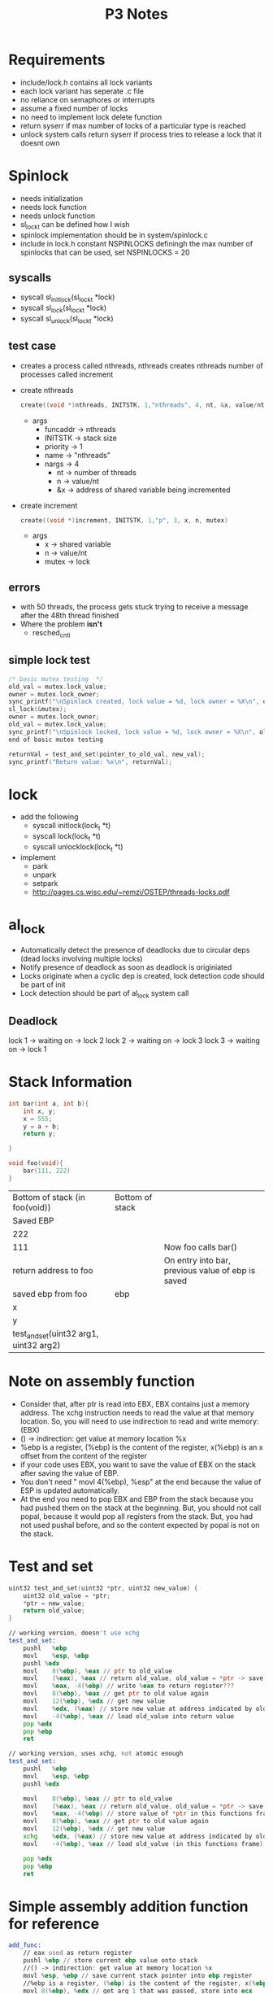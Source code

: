 #+TITLE: P3 Notes
* Requirements
- include/lock.h contains all lock variants
- each lock variant has seperate .c file
- no reliance on semaphores or interrupts
- assume a fixed number of locks
- no need to implement lock delete function
- return syserr if max number of locks of a particular type is reached
- unlock system calls return syserr if process tries to release a lock that it doesnt own
* Spinlock
- needs initialization
- needs lock function
- needs unlock function
- sl_lock_t can be defined how I wish
- spinlock implementation should be in system/spinlock.c
- include in lock.h constant NSPINLOCKS definingh the max number of spinlocks that can be used, set NSPINLOCKS = 20
** syscalls
- syscall sl_initlock(sl_lock_t *lock)
- syscall sl_lock(sl_lock_t *lock)
- syscall sl_unlock(sl_lock_t *lock)
** test case
- creates a process called nthreads, nthreads creates nthreads number of processes called increment
- create nthreads
  #+BEGIN_SRC c
create((void *)nthreads, INITSTK, 1,"nthreads", 4, nt, &x, value/nt, &mutex)
  #+END_SRC
  + args
    - funcaddr -> nthreads
    - INITSTK -> stack size
    - priority -> 1
    - name -> "nthreads"
    - nargs -> 4
      + nt -> number of threads
      + n -> value/nt
      + &x -> address of shared variable being incremented
- create increment
  #+BEGIN_SRC c
create((void *)increment, INITSTK, 1,"p", 3, x, n, mutex)
  #+END_SRC
  - args
    - x -> shared variable
    - n -> value/nt
    - mutex -> lock
** errors
- with 50 threads, the process gets stuck trying to receive a message after the 48th thread finished
- Where the problem *isn't*
  - resched_cntl
** simple lock test
#+BEGIN_SRC c
/* basic mutex testing  */
old_val = mutex.lock_value;
owner = mutex.lock_owner;
sync_printf("\nSpinlock created, lock value = %d, lock owner = %X\n", old_val, owner);
sl_lock(&mutex);
owner = mutex.lock_owner;
old_val = mutex.lock_value;
sync_printf("\nSpinlock locked, lock value = %d, lock owner = %X\n", old_val, owner);
end of basic mutex testing

returnVal = test_and_set(pointer_to_old_val, new_val);
sync_printf("Return value: %x\n", returnVal);
#+END_SRC
* lock
- add the following
  - syscall initlock(lock_t *t)
  - syscall lock(lock_t *t)
  - syscall unlocklock(lock_t *t)
- implement
  - park
  - unpark
  - setpark
  - http://pages.cs.wisc.edu/~remzi/OSTEP/threads-locks.pdf
* al_lock
- Automatically detect the presence of deadlocks due to circular deps
  (dead locks involving multiple locks)
- Notify presence of deadlock as soon as deadlock is originiated
- Locks originate when a cyclic dep is created, lock detection code should be part of init
- Lock detection should be part of al_lock system call
** Deadlock
lock 1 -> waiting on -> lock 2
lock 2 -> waiting on -> lock 3
lock 3 -> waiting on -> lock 1

* Stack Information
#+BEGIN_SRC C
int bar(int a, int b){
    int x, y;
    x = 555;
    y = a + b;
    return y;

}

void foo(void){
    bar(111, 222)
}
#+END_SRC
| Bottom of stack (in foo(void))         | Bottom of stack |                                                   |
| Saved EBP                              |                 |                                                   |
| 222                                    |                 |                                                   |
| 111                                    |                 | Now foo calls bar()                               |
| return address to foo                  |                 | On entry into bar, previous value of ebp is saved |
| saved ebp from foo                     | ebp             |                                                   |
| x                                      |                 |                                                   |
| y                                      |                 |                                                   |
| test_and_set(uint32 arg1, uint32 arg2) |                 |                                                   |
* Note on assembly function
  - Consider that, after ptr is read into EBX, EBX contains just a memory address. The xchg instruction needs to read the value at that memory location. So, you will need to use indirection to read and write memory: (EBX)
  - () -> indirection: get value at memory location %x
  - %ebp is a register, (%ebp) is the content of the register, x(%ebp) is an x offset from the content of the register
  - if your code uses EBX, you want to save the value of EBX on the stack after saving the value of EBP.
  - You don't need " movl 4(%ebp), %esp" at the end because the value of ESP is updated automatically.
  - At the end you need to pop EBX and EBP from the stack because you had pushed them on the stack at the beginning. But, you should not call popal, because it would pop all registers from the stack. But, you had not used pushal before, and so the content expected by popal is not on the stack.
* Test and set
#+BEGIN_SRC C
uint32 test_and_set(uint32 *ptr, uint32 new_value) {
    uint32 old_value = *ptr;
    *ptr = new_value;
    return old_value;
}
#+END_SRC
#+BEGIN_SRC asm
// working version, doesn't use xchg
test_and_set:
    pushl	%ebp
    movl	%esp, %ebp
    pushl %edx
    movl	8(%ebp), %eax // ptr to old_value
    movl	(%eax), %eax // return old_value, old_value = *ptr -> save content of old value to return register
    movl	%eax, -4(%ebp) // write %eax to return register???
    movl	8(%ebp), %eax // get ptr to old value again
    movl	12(%ebp), %edx // get new value
    movl	%edx, (%eax) // store new value at address indicated by old_value
    movl	-4(%ebp), %eax // load old_value into return value
    pop %edx
    pop %ebp
    ret

// working version, uses xchg, not atomic enough
test_and_set:
    pushl	%ebp
    movl	%esp, %ebp
    pushl %edx

    movl	8(%ebp), %eax // ptr to old_value
    movl	(%eax), %eax // return old_value, old_value = *ptr -> save content of old value to return register
    movl	%eax, -4(%ebp) // store value of *ptr in this functions frame
    movl	8(%ebp), %eax // get ptr to old value again
    movl	12(%ebp), %edx // get new value
    xchg    %edx, (%eax) // store new value at address indicated by old_value
    movl	-4(%ebp), %eax // load old_value (in this functions frame) into return register

    pop %edx
    pop %ebp
    ret

#+END_SRC
* Simple assembly addition function for reference
#+BEGIN_SRC asm
add_func:
    // eax used as return register
    pushl %ebp // store current ebp value onto stack
    //() -> indirection: get value at memory location %x
    movl %esp, %ebp // save current stack pointer into ebp register
    //%ebp is a register, (%ebp) is the content of the register, x(%ebp) is an x offset from the content of the register
    movl 8(%ebp), %edx // get arg 1 that was passed, store into ecx
    movl (%edx), %edx
    movl 12(%ebp), %eax // get arg 2 that was passed, store into eax

    addl %edx, %eax // add contents of eax and ebx, store into ebx
    popl %ebp
    ret
#+END_SRC
* Deadlock
** Creating a dealock
#+BEGIN_SRC c
foo(lock *l_a, lock *l_b, lock *l_c){
    lock(l_a);
    /*critical a*/
    lock(l_b);
    /*critical b*/
    unlock(l_a); // lock a is available
    /*critical c*/
    lock(l_c);
    unlock(l_b); // lock b is available
    lock(l_a);
    unlock(lock_c);
    unlock(lock_a);
    /*other*/
    lock(l_b);
    /*critical_b*/
    unlock(l_b);
    /*other*/
    lock(l_c);
    /*critical_c*/
    lock(l_a);
    /*critical_d*/
    unlock(l_a);
    /*other*/
    unlock(l_c);
    /*other*/
}
#+END_SRC
| Processes                                     |   |
| Process 1 gets lock la, starts executing code |   |
| Other processes wait                          |   |
| Process 1 releases lock la, get lock lb       |   |
| Process 2 gets lock la                        |   |
| Other processes wait                          |   |
| Process 1 releases lock                       |   |
|                                               |   |

t = 0
 | Locks | Owner     |
 | l_a   | Process 1 |
 | l_b   | -         |
 | l_c   | -         |
t = 1
 | Locks | Owner      |
 | l_a   | Process 2  |
 | l_b   | Process 1  |
 | l_c   | -          |
t = 2
 | Locks | Owner     |
 | l_a   | Process 3 |
 | l_b   | Process 2 |
 | l_c   | Process 1 |

 Now process 1 is attempting to get lock a, but lock a is held by process 3
 Process 2 is attempting to get lock c, 
